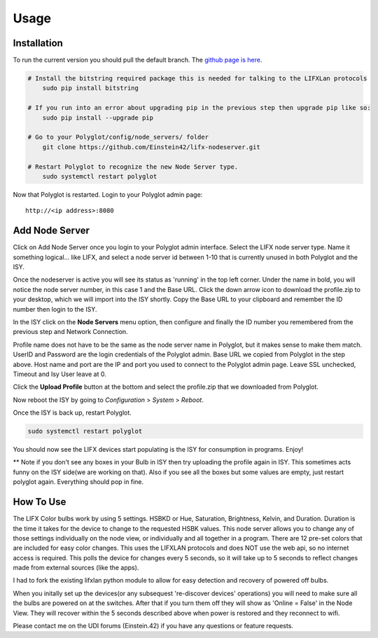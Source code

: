 Usage
=====

Installation
~~~~~~~~~~~~

To run the current version you should pull the default branch. The `github page is here 
<https://github.com/Einstein42/lifx-nodeserver>`_.

.. code-block:: bash

    # Install the bitstring required package this is needed for talking to the LIFXLan protocols
	sudo pip install bitstring
	
    # If you run into an error about upgrading pip in the previous step then upgrade pip like so:
	sudo pip install --upgrade pip
	
    # Go to your Polyglot/config/node_servers/ folder
	git clone https://github.com/Einstein42/lifx-nodeserver.git
	
    # Restart Polyglot to recognize the new Node Server type.
	sudo systemctl restart polyglot

Now that Polyglot is restarted. Login to your Polyglot admin page::

    http://<ip address>:8080

Add Node Server
~~~~~~~~~~~~~~~
.. image:: _static/add_nodeserver.png
   :scale: 50 %
   :align: center

Click on Add Node Server once you login to your Polyglot admin interface. Select the
LIFX node server type. Name it something logical... like LIFX, and select
a node server id between 1-10 that is currently unused in both Polyglot and the ISY.

.. image:: _static/add_nodeserver_2.png
   :scale: 50 %
   :align: center

Once the nodeserver is active you will see its status as 'running' in the top left corner. Under 
the name in bold, you will notice the node server number, in this case 1 and the Base URL.
Click the down arrow icon to download the profile.zip to your desktop, which we will import
into the ISY shortly. Copy the Base URL to your clipboard and remember the ID number then 
login to the ISY.

.. image:: _static/nodeserver.png
   :scale: 50 %
   :align: center

In the ISY click on the **Node Servers** menu option, then configure and finally the ID
number you remembered from the previous step and Network Connection.

Profile name does not have to be the same as the node server name in Polyglot, but it makes
sense to make them match. UserID and Password are the login credentials of the Polyglot 
admin. Base URL we copied from Polyglot in the step above. Host name and port are the
IP and port you used to connect to the Polyglot admin page. Leave SSL unchecked, Timeout 
and Isy User leave at 0.

Click the **Upload Profile** button at the bottom and select the profile.zip that we downloaded
from Polyglot.

.. image:: _static/isy_node.png
   :scale: 75 %
   :align: center

Now reboot the ISY by going to *Configuration* > *System* > *Reboot*.

Once the ISY is back up, restart Polyglot.

.. code-block:: bash

    sudo systemctl restart polyglot

You should now see the LIFX devices start populating is the ISY for consumption in programs. Enjoy! 

** Note if you don't see any boxes in your Bulb in ISY then try uploading the profile again in ISY. This sometimes 
acts funny on the ISY side(we are working on that). Also if you see all the boxes but some values are empty, just 
restart polyglot again. Everything should pop in fine. 

How To Use
~~~~~~~~~~

The LIFX Color bulbs work by using 5 settings. HSBKD or Hue, Saturation, Brightness, Kelvin, and Duration.
Duration is the time it takes for the device to change to the requested HSBK values. This node server allows 
you to change any of those settings individually on the node view, or individually and all together in a program.  
There are 12 pre-set colors that are included for easy color changes. This uses the LIFXLAN protocols and does 
NOT use the web api, so no internet access is required. This polls the device for changes every 5 seconds, so it 
will take up to 5 seconds to reflect changes made from external sources (like the apps). 

.. image:: _static/screenshot.png
   :scale: 50 %
   :align: center
   
.. image:: _static/program_screenshot.png
   :scale: 50 %
   :align: center

I had to fork the existing lifxlan python module to allow for easy detection and recovery of powered off bulbs.

When you initally set up the devices(or any subsequest 're-discover devices' operations) you will need to make 
sure all the bulbs are powered on at the switches. After that if you turn them off they will show as 'Online = False'
in the Node View. They will recover within the 5 seconds described above when power is restored and they 
reconnect to wifi.

Please contact me on the UDI forums (Einstein.42) if you have any questions or feature requests.
